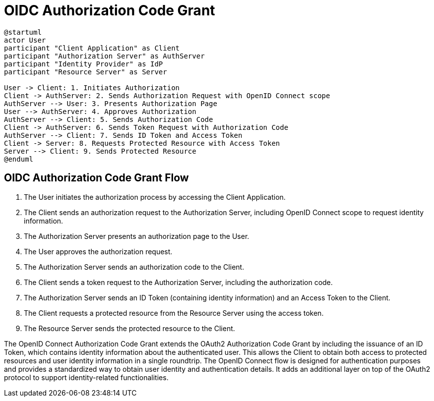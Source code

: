 = OIDC Authorization Code Grant

[plantuml, openid_connect_auth_code_grant]
----
@startuml
actor User
participant "Client Application" as Client
participant "Authorization Server" as AuthServer
participant "Identity Provider" as IdP
participant "Resource Server" as Server

User -> Client: 1. Initiates Authorization
Client -> AuthServer: 2. Sends Authorization Request with OpenID Connect scope
AuthServer --> User: 3. Presents Authorization Page
User --> AuthServer: 4. Approves Authorization
AuthServer --> Client: 5. Sends Authorization Code
Client -> AuthServer: 6. Sends Token Request with Authorization Code
AuthServer --> Client: 7. Sends ID Token and Access Token
Client -> Server: 8. Requests Protected Resource with Access Token
Server --> Client: 9. Sends Protected Resource
@enduml
----

== OIDC Authorization Code Grant Flow

1. The User initiates the authorization process by accessing the Client Application.
2. The Client sends an authorization request to the Authorization Server, including OpenID Connect scope to request identity information.
3. The Authorization Server presents an authorization page to the User.
4. The User approves the authorization request.
5. The Authorization Server sends an authorization code to the Client.
6. The Client sends a token request to the Authorization Server, including the authorization code.
7. The Authorization Server sends an ID Token (containing identity information) and an Access Token to the Client.
8. The Client requests a protected resource from the Resource Server using the access token.
9. The Resource Server sends the protected resource to the Client.

The OpenID Connect Authorization Code Grant extends the OAuth2 Authorization Code Grant by including the issuance of an ID Token, which contains identity information about the authenticated user. This allows the Client to obtain both access to protected resources and user identity information in a single roundtrip. The OpenID Connect flow is designed for authentication purposes and provides a standardized way to obtain user identity and authentication details. It adds an additional layer on top of the OAuth2 protocol to support identity-related functionalities.
